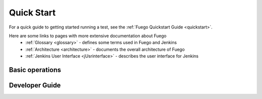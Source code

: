 .. _doc:

.. Note:  The documentation in the Fuego repository is dated.  Please use the documentation on this wiki instead.

============
Quick Start
============

For a quick guide to getting started running a test, see
the :ref:`Fuego Quickstart Guide <quickstart>`.

Here are some links to pages with more extensive documentation about Fuego
 * :ref:`Glossary <glossary>` \- defines some terms used in Fuego and Jenkins
 * :ref:`Architecture <architecture>` \- documents the overall architecture of Fuego
 * :ref:`Jenkins User Interface <jUsrinterface>` \- describes the user interface for Jenkins

Basic operations
-----------------


Developer Guide
------------------








